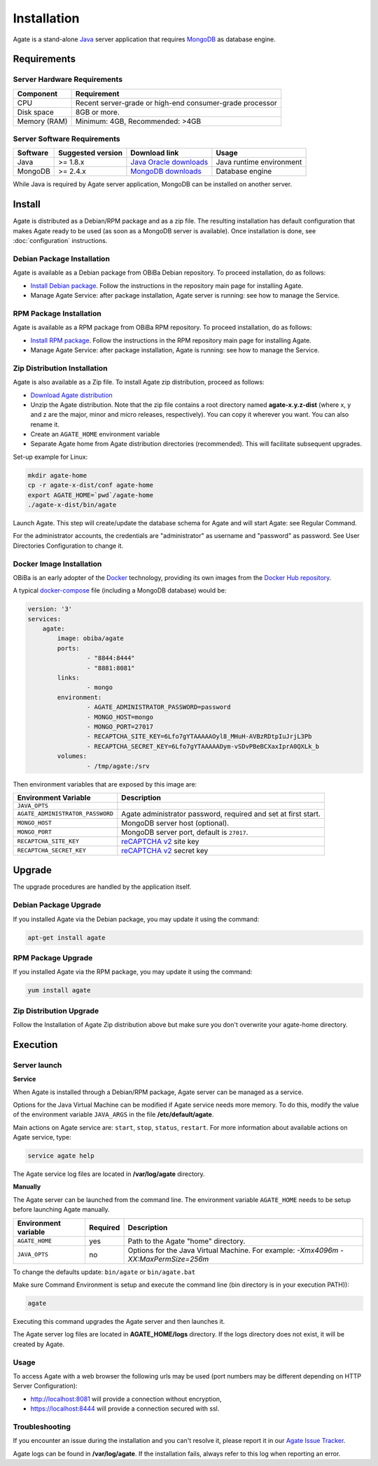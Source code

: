 Installation
============

Agate is a stand-alone `Java <https://www.java.com>`_ server application that requires `MongoDB <https://www.mongodb.com/>`_ as database engine.

Requirements
------------

Server Hardware Requirements
~~~~~~~~~~~~~~~~~~~~~~~~~~~~

============ ===============
Component    Requirement
============ ===============
CPU	         Recent server-grade or high-end consumer-grade processor
Disk space	 8GB or more.
Memory (RAM) Minimum: 4GB, Recommended: >4GB
============ ===============

Server Software Requirements
~~~~~~~~~~~~~~~~~~~~~~~~~~~~

======== ================= ========================================================== ========================
Software Suggested version Download link                                              Usage
======== ================= ========================================================== ========================
Java     >= 1.8.x          `Java Oracle downloads <https://www.java.com>`_            Java runtime environment
MongoDB  >= 2.4.x          `MongoDB downloads <http://www.mongodb.org/downloads>`_    Database engine
======== ================= ========================================================== ========================

While Java is required by Agate server application, MongoDB can be installed on another server.

Install
-------

Agate is distributed as a Debian/RPM package and as a zip file. The resulting installation has default configuration that makes Agate ready to be used (as soon as a MongoDB server is available). Once installation is done, see :doc:`configuration` instructions.

Debian Package Installation
~~~~~~~~~~~~~~~~~~~~~~~~~~~

Agate is available as a Debian package from OBiBa Debian repository. To proceed installation, do as follows:

* `Install Debian package <http://www.obiba.org/pages/pkg/>`_. Follow the instructions in the repository main page for installing Agate.
* Manage Agate Service: after package installation, Agate server is running: see how to manage the Service.

RPM Package Installation
~~~~~~~~~~~~~~~~~~~~~~~~

Agate is available as a RPM package from OBiBa RPM repository. To proceed installation, do as follows:

* `Install RPM package <http://www.obiba.org/pages/rpm/>`_. Follow the instructions in the RPM repository main page for installing Agate.
* Manage Agate Service: after package installation, Agate is running: see how to manage the Service.

Zip Distribution Installation
~~~~~~~~~~~~~~~~~~~~~~~~~~~~~

Agate is also available as a Zip file. To install Agate zip distribution, proceed as follows:

* `Download Agate distribution <https://github.com/obiba/agate/releases>`_
* Unzip the Agate distribution. Note that the zip file contains a root directory named **agate-x.y.z-dist** (where x, y and z are the major, minor and micro releases, respectively). You can copy it wherever you want. You can also rename it.
* Create an ``AGATE_HOME`` environment variable
* Separate Agate home from Agate distribution directories (recommended). This will facilitate subsequent upgrades.

Set-up example for Linux:

.. code-block:: bash

  mkdir agate-home
  cp -r agate-x-dist/conf agate-home
  export AGATE_HOME=`pwd`/agate-home
  ./agate-x-dist/bin/agate

Launch Agate. This step will create/update the database schema for Agate and will start Agate: see Regular Command.

For the administrator accounts, the credentials are "administrator" as username and "password" as password. See User Directories Configuration to change it.

Docker Image Installation
~~~~~~~~~~~~~~~~~~~~~~~~~

OBiBa is an early adopter of the `Docker <https://www.docker.com/>`_ technology, providing its own images from the `Docker Hub repository <https://hub.docker.com/orgs/obiba/repositories>`_.

A typical `docker-compose <https://docs.docker.com/compose/>`_ file (including a MongoDB database) would be:

.. code-block:: yaml

  version: '3'
  services:
      agate:
          image: obiba/agate
          ports:
                  - "8844:8444"
                  - "8881:8081"
          links:
                  - mongo
          environment:
                  - AGATE_ADMINISTRATOR_PASSWORD=password
                  - MONGO_HOST=mongo
                  - MONGO_PORT=27017
                  - RECAPTCHA_SITE_KEY=6Lfo7gYTAAAAAOyl8_MHuH-AVBzRDtpIuJrjL3Pb
                  - RECAPTCHA_SECRET_KEY=6Lfo7gYTAAAAADym-vSDvPBeBCXaxIprA0QXLk_b
          volumes:
                  - /tmp/agate:/srv

Then environment variables that are exposed by this image are:

================================= =========================================================================
Environment Variable              Description
================================= =========================================================================
``JAVA_OPTS``
``AGATE_ADMINISTRATOR_PASSWORD``  Agate administrator password, required and set at first start.
``MONGO_HOST``                    MongoDB server host (optional).
``MONGO_PORT``                    MongoDB server port, default is ``27017``.
``RECAPTCHA_SITE_KEY``            `reCAPTCHA v2 <https://developers.google.com/recaptcha>`_ site key
``RECAPTCHA_SECRET_KEY``          `reCAPTCHA v2 <https://developers.google.com/recaptcha>`_ secret key
================================= =========================================================================

Upgrade
-------

The upgrade procedures are handled by the application itself.

Debian Package Upgrade
~~~~~~~~~~~~~~~~~~~~~~

If you installed Agate via the Debian package, you may update it using the command:

.. code-block:: bash

  apt-get install agate

RPM Package Upgrade
~~~~~~~~~~~~~~~~~~~

If you installed Agate via the RPM package, you may update it using the command:

.. code-block:: bash

  yum install agate

Zip Distribution Upgrade
~~~~~~~~~~~~~~~~~~~~~~~~

Follow the Installation of Agate Zip distribution above but make sure you don't overwrite your agate-home directory.

Execution
---------

Server launch
~~~~~~~~~~~~~

**Service**

When Agate is installed through a Debian/RPM package, Agate server can be managed as a service.

Options for the Java Virtual Machine can be modified if Agate service needs more memory. To do this, modify the value of the environment variable ``JAVA_ARGS`` in the file **/etc/default/agate**.

Main actions on Agate service are: ``start``, ``stop``, ``status``, ``restart``. For more information about available actions on Agate service, type:

.. code-block:: bash

  service agate help

The Agate service log files are located in **/var/log/agate** directory.

**Manually**

The Agate server can be launched from the command line. The environment variable ``AGATE_HOME`` needs to be setup before launching Agate manually.

==================== ======== ===========
Environment variable Required Description
==================== ======== ===========
``AGATE_HOME``       yes      Path to the Agate "home" directory.
``JAVA_OPTS``        no       Options for the Java Virtual Machine. For example: `-Xmx4096m -XX:MaxPermSize=256m`
==================== ======== ===========

To change the defaults update:  ``bin/agate`` or ``bin/agate.bat``

Make sure Command Environment is setup and execute the command line (bin directory is in your execution PATH)):

.. code-block:: bash

  agate

Executing this command upgrades the Agate server and then launches it.

The Agate server log files are located in **AGATE_HOME/logs** directory. If the logs directory does not exist, it will be created by Agate.

Usage
~~~~~

To access Agate with a web browser the following urls may be used (port numbers may be different depending on HTTP Server Configuration):

* http://localhost:8081 will provide a connection without encryption,
* https://localhost:8444 will provide a connection secured with ssl.

Troubleshooting
~~~~~~~~~~~~~~~

If you encounter an issue during the installation and you can't resolve it, please report it in our `Agate Issue Tracker <https://github.com/obiba/agate/issues>`_.

Agate logs can be found in **/var/log/agate**. If the installation fails, always refer to this log when reporting an error.
